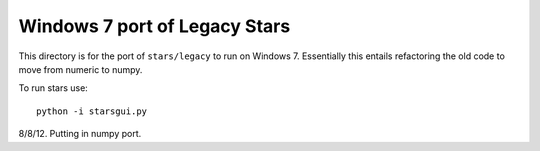 ******************************
Windows 7 port of Legacy Stars
******************************


This directory is for the port of ``stars/legacy`` to run on Windows 7.
Essentially this entails refactoring the old code to move from numeric to
numpy.


To run stars use::

   python -i starsgui.py

8/8/12.  Putting in numpy port.
